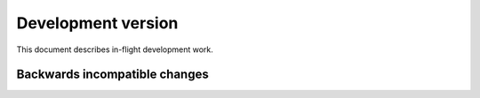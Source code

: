 =====================
 Development version
=====================

This document describes in-flight development work.


Backwards incompatible changes
------------------------------

